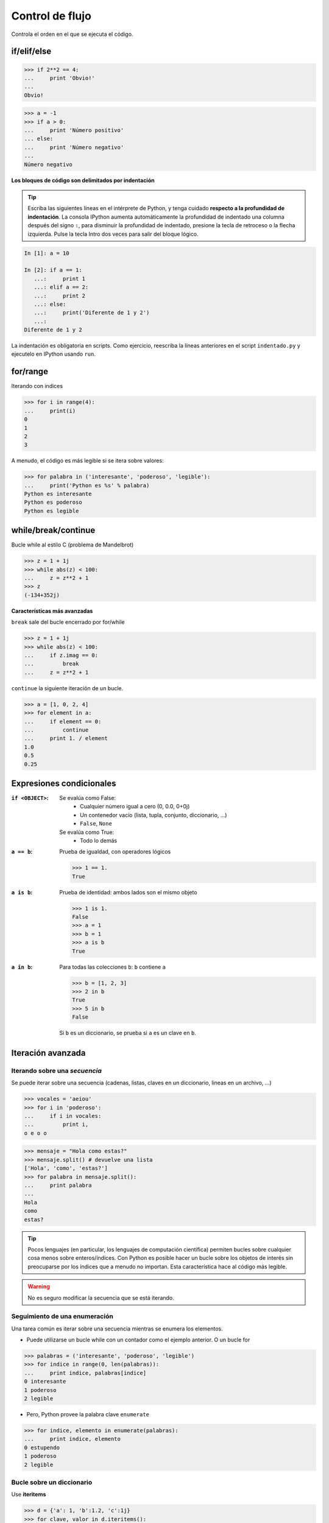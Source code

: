 Control de flujo
================

Controla el orden en el que se ejecuta el código.

if/elif/else
------------

.. code-block:: python

   >>> if 2**2 == 4:
   ...     print 'Obvio!'
   ...
   Obvio!

.. code-block:: python

   >>> a = -1
   >>> if a > 0:
   ...     print 'Número positivo'
   ... else:
   ...     print 'Número negativo'
   ...
   Número negativo

**Los bloques de código son delimitados por indentación**

.. tip:: Escriba las siguientes líneas en el intérprete de Python, y tenga cuidado **respecto a la profundidad de indentación**. La consola IPython aumenta automáticamente la profundidad de indentado una columna después del signo ``:``, para disminuir la profundidad de indentado, presione la tecla de retroceso o la flecha izquierda. Pulse la tecla Intro dos veces para salir del bloque lógico.

.. sourcecode:: ipython

   In [1]: a = 10

   In [2]: if a == 1:
      ...:     print 1
      ...: elif a == 2:
      ...:     print 2
      ...: else:
      ...:     print('Diferente de 1 y 2')
      ...:
   Diferente de 1 y 2

La indentación es obligatoria en scripts. Como ejercicio, reescriba la líneas anteriores en el script ``indentado.py`` y ejecutelo en IPython usando ``run``.

for/range
----------

Iterando con indices

.. code-block:: python

   >>> for i in range(4):
   ...     print(i)
   0
   1
   2
   3

A menudo, el código es más legible si se itera sobre valores:

.. code-block:: python

   >>> for palabra in ('interesante', 'poderoso', 'legible'):
   ...     print('Python es %s' % palabra)
   Python es interesante
   Python es poderoso
   Python es legible

while/break/continue
---------------------

Bucle while al estilo C (problema de Mandelbrot)

.. code-block:: python

   >>> z = 1 + 1j
   >>> while abs(z) < 100:
   ...     z = z**2 + 1
   >>> z
   (-134+352j)

**Características más avanzadas**

``break`` sale del bucle encerrado por for/while

.. code-block:: python

   >>> z = 1 + 1j
   >>> while abs(z) < 100:
   ...     if z.imag == 0:
   ...         break
   ...     z = z**2 + 1

``continue`` la siguiente iteración de un bucle.

.. code-block:: python

   >>> a = [1, 0, 2, 4]
   >>> for element in a:
   ...     if element == 0:
   ...         continue
   ...     print 1. / element
   1.0
   0.5
   0.25

Expresiones condicionales
-------------------------

:``if <OBJECT>``:

 Se evalúa como False:
  * Cualquier número igual a cero (0, 0.0, 0+0j)
  * Un contenedor vacío (lista, tupla, conjunto, diccionario, ...)
  * ``False``, ``None``

 Se evalúa como True:
  * Todo lo demás

:``a == b``:

 Prueba de igualdad, con operadores lógicos

 .. code-block:: python

    >>> 1 == 1.
    True

:``a is b``:

 Prueba de identidad: ambos lados son el mismo objeto

 .. code-block:: python

    >>> 1 is 1.
    False
    >>> a = 1
    >>> b = 1
    >>> a is b
    True

:``a in b``:

 Para todas las colecciones ``b``: ``b`` contiene ``a``

 .. code-block:: python

    >>> b = [1, 2, 3]
    >>> 2 in b
    True
    >>> 5 in b
    False

 Si ``b`` es un diccionario, se prueba si ``a`` es un clave en ``b``.

Iteración avanzada
------------------

Iterando sobre una *secuencia*
~~~~~~~~~~~~~~~~~~~~~~~~~~~~~~

Se puede iterar sobre una secuencia (cadenas, listas, claves en un diccionario, lineas en un archivo, ...)

.. code-block:: python

   >>> vocales = 'aeiou'
   >>> for i in 'poderoso':
   ...     if i in vocales:
   ...         print i,
   o e o o

.. code-block:: python

   >>> mensaje = "Hola como estas?"
   >>> mensaje.split() # devuelve una lista
   ['Hola', 'como', 'estas?']
   >>> for palabra in mensaje.split():
   ...     print palabra
   ...
   Hola
   como
   estas?

.. tip:: Pocos lenguajes (en particular, los lenguajes de computación científica) permiten bucles sobre cualquier cosa menos sobre enteros/índices. Con Python es posible hacer un bucle sobre los objetos de interés sin preocuparse por los índices que a menudo no importan. Esta característica hace al código más legible.

.. warning:: No es seguro modificar la secuencia que se está iterando.

Seguimiento de una enumeración
~~~~~~~~~~~~~~~~~~~~~~~~~~~~~~

Una tarea común es iterar sobre una secuencia mientras se enumera los elementos.

* Puede utilizarse un bucle while con un contador como el ejemplo anterior. O un bucle for

.. code-block:: python

   >>> palabras = ('interesante', 'poderoso', 'legible')
   >>> for indice in range(0, len(palabras)):
   ...     print indice, palabras[indice] 
   0 interesante
   1 poderoso
   2 legible

* Pero, Python provee la palabra clave ``enumerate``

.. code-block:: python

   >>> for indice, elemento in enumerate(palabras):
   ...     print indice, elemento
   0 estupendo
   1 poderoso
   2 legible

Bucle sobre un diccionario
~~~~~~~~~~~~~~~~~~~~~~~~~~

Use **iteritems**

.. code-block:: python

   >>> d = {'a': 1, 'b':1.2, 'c':1j}
   >>> for clave, valor in d.iteritems():
   ...     print('Clave: %s con valor: %s' % (clave, valor))
   Clave: a con valor: 1
   Clave: c con valor: 1j
   Clave: b con valor: 1.2

Listas por comprensión
----------------------

.. code-block:: python

   >>> [elemento**2 for elemento in range(4)]
   [0, 1, 4, 9]

_____


.. topic:: Ejercicio
   :class: green

   Calcular los decimales de Pi usando la formula de Wallis:

   .. math::
       \pi = 2 \prod_{i=1}^{\infty} \frac{4i^2}{4i^2 - 1}

.. :ref:`pi_wallis`
